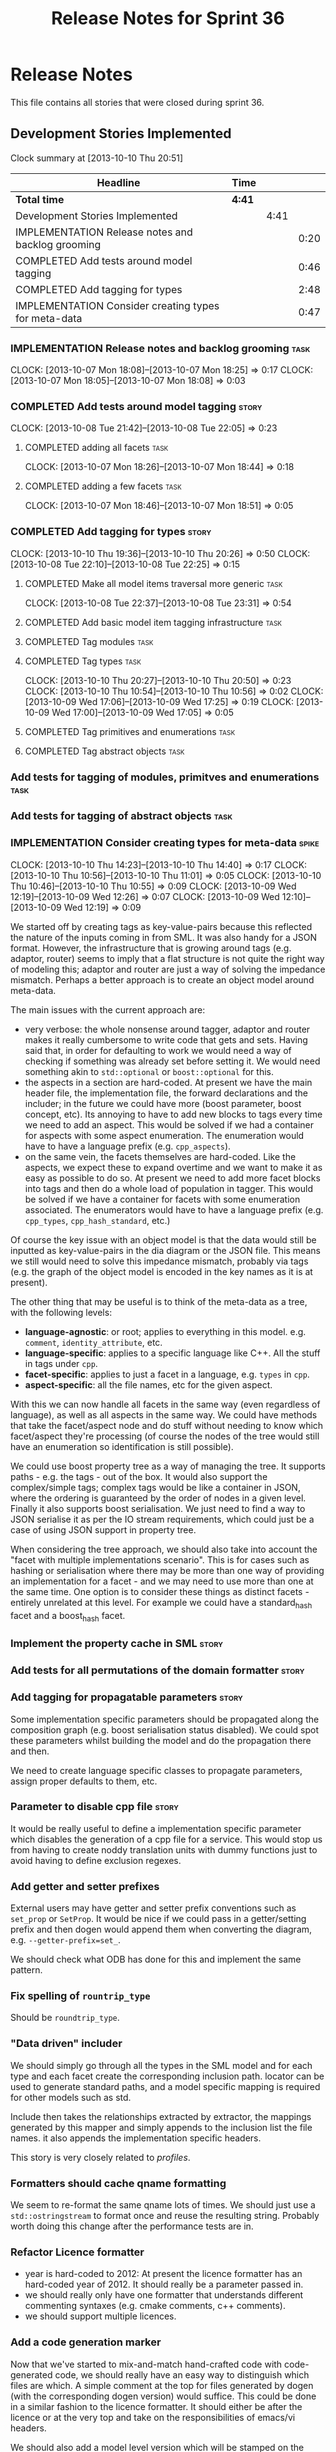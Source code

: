 #+title: Release Notes for Sprint 36
#+options: date:nil toc:nil author:nil num:nil
#+todo: ANALYSIS IMPLEMENTATION TESTING | COMPLETED CANCELLED
#+tags: story(s) epic(e) task(t) note(n) spike(p)

* Release Notes

This file contains all stories that were closed during sprint 36.

** Development Stories Implemented

#+begin: clocktable :maxlevel 3 :scope subtree
Clock summary at [2013-10-10 Thu 20:51]

| Headline                                             | Time   |      |      |
|------------------------------------------------------+--------+------+------|
| *Total time*                                         | *4:41* |      |      |
|------------------------------------------------------+--------+------+------|
| Development Stories Implemented                      |        | 4:41 |      |
| IMPLEMENTATION Release notes and backlog grooming    |        |      | 0:20 |
| COMPLETED Add tests around model tagging             |        |      | 0:46 |
| COMPLETED Add tagging for types                      |        |      | 2:48 |
| IMPLEMENTATION Consider creating types for meta-data |        |      | 0:47 |
#+end:

*** IMPLEMENTATION Release notes and backlog grooming                  :task:
    CLOCK: [2013-10-07 Mon 18:08]--[2013-10-07 Mon 18:25] =>  0:17
    CLOCK: [2013-10-07 Mon 18:05]--[2013-10-07 Mon 18:08] =>  0:03

*** COMPLETED Add tests around model tagging                          :story:
    CLOSED: [2013-10-08 Tue 22:10]
    CLOCK: [2013-10-08 Tue 21:42]--[2013-10-08 Tue 22:05] =>  0:23

**** COMPLETED adding all facets                                       :task:
     CLOSED: [2013-10-07 Mon 18:46]
    CLOCK: [2013-10-07 Mon 18:26]--[2013-10-07 Mon 18:44] =>  0:18

**** COMPLETED adding a few facets                                     :task:
     CLOSED: [2013-10-08 Tue 21:42]
     CLOCK: [2013-10-07 Mon 18:46]--[2013-10-07 Mon 18:51] =>  0:05

*** COMPLETED Add tagging for types                                   :story:
    CLOSED: [2013-10-10 Thu 20:50]
    CLOCK: [2013-10-10 Thu 19:36]--[2013-10-10 Thu 20:26] =>  0:50
    CLOCK: [2013-10-08 Tue 22:10]--[2013-10-08 Tue 22:25] =>  0:15

**** COMPLETED Make all model items traversal more generic             :task:
     CLOSED: [2013-10-08 Tue 23:31]
     CLOCK: [2013-10-08 Tue 22:37]--[2013-10-08 Tue 23:31] =>  0:54

**** COMPLETED Add basic model item tagging infrastructure             :task:
     CLOSED: [2013-10-08 Tue 23:31]

**** COMPLETED Tag modules                                             :task:
     CLOSED: [2013-10-08 Tue 23:32]

**** COMPLETED Tag types                                               :task:
     CLOSED: [2013-10-10 Thu 20:50]
     CLOCK: [2013-10-10 Thu 20:27]--[2013-10-10 Thu 20:50] =>  0:23
     CLOCK: [2013-10-10 Thu 10:54]--[2013-10-10 Thu 10:56] =>  0:02
     CLOCK: [2013-10-09 Wed 17:06]--[2013-10-09 Wed 17:25] =>  0:19
     CLOCK: [2013-10-09 Wed 17:00]--[2013-10-09 Wed 17:05] =>  0:05
**** COMPLETED Tag primitives and enumerations                         :task:
     CLOSED: [2013-10-10 Thu 20:50]
**** COMPLETED Tag abstract objects                                    :task:
     CLOSED: [2013-10-10 Thu 20:50]
*** Add tests for tagging of modules, primitves and enumerations       :task:
*** Add tests for tagging of abstract objects                          :task:
*** IMPLEMENTATION Consider creating types for meta-data              :spike:
    CLOCK: [2013-10-10 Thu 14:23]--[2013-10-10 Thu 14:40] =>  0:17
    CLOCK: [2013-10-10 Thu 10:56]--[2013-10-10 Thu 11:01] =>  0:05
    CLOCK: [2013-10-10 Thu 10:46]--[2013-10-10 Thu 10:55] =>  0:09
    CLOCK: [2013-10-09 Wed 12:19]--[2013-10-09 Wed 12:26] =>  0:07
    CLOCK: [2013-10-09 Wed 12:10]--[2013-10-09 Wed 12:19] =>  0:09

We started off by creating tags as key-value-pairs because this
reflected the nature of the inputs coming in from SML. It was also
handy for a JSON format. However, the infrastructure that is growing
around tags (e.g. adaptor, router) seems to imply that a flat
structure is not quite the right way of modeling this; adaptor and
router are just a way of solving the impedance mismatch. Perhaps a
better approach is to create an object model around meta-data.

The main issues with the current approach are:

- very verbose: the whole nonsense around tagger, adaptor and router
  makes it really cumbersome to write code that gets and sets. Having
  said that, in order for defaulting to work we would need a way of
  checking if something was already set before setting it. We would
  need something akin to =std::optional= or =boost::optional= for
  this.
- the aspects in a section are hard-coded. At present we have the main
  header file, the implementation file, the forward declarations and
  the includer; in the future we could have more (boost parameter,
  boost concept, etc). Its annoying to have to add new blocks to tags
  every time we need to add an aspect. This would be solved if we had
  a container for aspects with some aspect enumeration. The
  enumeration would have to have a language prefix
  (e.g. =cpp_aspects=).
- on the same vein, the facets themselves are hard-coded. Like the
  aspects, we expect these to expand overtime and we want to make it
  as easy as possible to do so. At present we need to add more facet
  blocks into tags and then do a whole load of population in
  tagger. This would be solved if we have a container for facets with
  some enumeration associated. The enumerators would have to have a
  language prefix (e.g. =cpp_types=, =cpp_hash_standard=, etc.)

Of course the key issue with an object model is that the data would
still be inputted as key-value-pairs in the dia diagram or the JSON
file. This means we still would need to solve this impedance mismatch,
probably via tags (e.g. the graph of the object model is encoded in
the key names as it is at present).

The other thing that may be useful is to think of the meta-data as a
tree, with the following levels:

- *language-agnostic*: or root; applies to everything in this
  model. e.g. =comment=, =identity_attribute=, etc.
- *language-specific*: applies to a specific language like C++. All
  the stuff in tags under =cpp=.
- *facet-specific*: applies to just a facet in a language,
  e.g. =types= in =cpp=.
- *aspect-specific*: all the file names, etc for the given aspect.

With this we can now handle all facets in the same way (even
regardless of language), as well as all aspects in the same way. We
could have methods that take the facet/aspect node and do stuff
without needing to know which facet/aspect they're processing (of
course the nodes of the tree would still have an enumeration so
identification is still possible).

We could use boost property tree as a way of managing the tree. It
supports paths - e.g. the tags - out of the box. It would also support
the complex/simple tags; complex tags would be like a container in
JSON, where the ordering is guaranteed by the order of nodes in a
given level. Finally it also supports boost serialisation. We just
need to find a way to JSON serialise it as per the IO stream
requirements, which could just be a case of using JSON support in
property tree.

When considering the tree approach, we should also take into account
the "facet with multiple implementations scenario". This is for cases
such as hashing or serialisation where there may be more than one way
of providing an implementation for a facet - and we may need to use
more than one at the same time. One option is to consider these things
as distinct facets - entirely unrelated at this level. For example we
could have a standard_hash facet and a boost_hash facet.

*** Implement the property cache in SML                               :story:
*** Add tests for all permutations of the domain formatter            :story:
*** Add tagging for propagatable parameters                           :story:

Some implementation specific parameters should be propagated along the
composition graph (e.g. boost serialisation status disabled). We could
spot these parameters whilst building the model and do the propagation
there and then.

We need to create language specific classes to propagate parameters,
assign proper defaults to them, etc.

*** Parameter to disable cpp file                                     :story:

It would be really useful to define a implementation specific
parameter which disables the generation of a cpp file for a
service. This would stop us from having to create noddy translation
units with dummy functions just to avoid having to define exclusion
regexes.

*** Add getter and setter prefixes

External users may have getter and setter prefix conventions such as
=set_prop= or =SetProp=. It would be nice if we could pass in a
getter/setting prefix and then dogen would append them when converting
the diagram, e.g. =--getter-prefix=set_=.

We should check what ODB has done for this and implement the same
pattern.

*** Fix spelling of =rountrip_type=

Should be =roundtrip_type=.

*** "Data driven" includer

We should simply go through all the types in the SML model and for
each type and each facet create the corresponding inclusion
path. locator can be used to generate standard paths, and a model
specific mapping is required for other models such as std.

Include then takes the relationships extracted by extractor, the
mappings generated by this mapper and simply appends to the inclusion
list the file names. it also appends the implementation specific
headers.

This story is very closely related to [[*Loading%20external%20models%20from%20file][profiles]].

*** Formatters should cache qname formatting

We seem to re-format the same qname lots of times. We should just use
a =std::ostringstream= to format once and reuse the resulting
string. Probably worth doing this change after the performance tests
are in.

*** Refactor Licence formatter

- year is hard-coded to 2012: At present the licence formatter has an
  hard-coded year of 2012. It should really be a parameter passed in.
- we should really only have one formatter that understands different
  commenting syntaxes (e.g. cmake comments, c++ comments).
- we should support multiple licences.

*** Add a code generation marker

Now that we've started to mix-and-match hand-crafted code with
code-generated code, we should really have an easy way to distinguish
which files are which. A simple comment at the top for files generated
by dogen (with the corresponding dogen version) would suffice. This
could be done in a similar fashion to the licence formatter. It should
either be after the licence or at the very top and take on the
responsibilities of emacs/vi headers.

We should also add a model level version which will be stamped on the
marker.

In addition, we should also stamp the dogen version too. However, this
will make all our tests break every time there is a new commit so
perhaps we need to have this switched off by default.

*** Split floating point stream settings from double                  :story:

We had a problem where the output of floating point numbers was being
truncated due to scientific notation being used. A quick fix was to
just update the properties of all streams which use either doubles,
floats or _bools_ with precision etc settings. The real fix is to
distinguish between the two such that we only enable =bool= related
settings when dealing with bools and floating point settings when
dealing with =double= or =float=.

*** Split is floating point like from int like in view model          :story:

At present we only have a single test data generator helper method for
any numeric type: =is_int_like=. This works ok, but it means we are not
generating useful test data for doubles, e.g: =1.0= instead of a
slightly more useful =1.2345= or some such number.

We need a =is_floating_point_like= method to be able to distinguish
between them, and then the associated changes in the generators to
create floating point numbers.

*** Stereotypes to disable facets

At present we do not generate files for all facets in a service other
than types. However, the correct fix is to have stereotypes to disable/enable
facets:

- =nonhashable=, =hashable=: hashing support
- =nontestable=, =testable=: test data support
- =nonserializable=, =serializable=: serialisation support
- =nonimplementable=, =implementable=: service does not have a CPP file
- =nonstreamable=, =streamable=: IO support

These stereotypes can then be combined:

: service,nonimplementable,serializable

Results in a service for which there will only be a header file and
serialization support.

By default services would have all aspects other than domain disabled,
entities and values would have all aspects enabled.

*** System models set meta-type to invalid

Something is not quite right on the resolution logic

** Deprecated Development Stories
